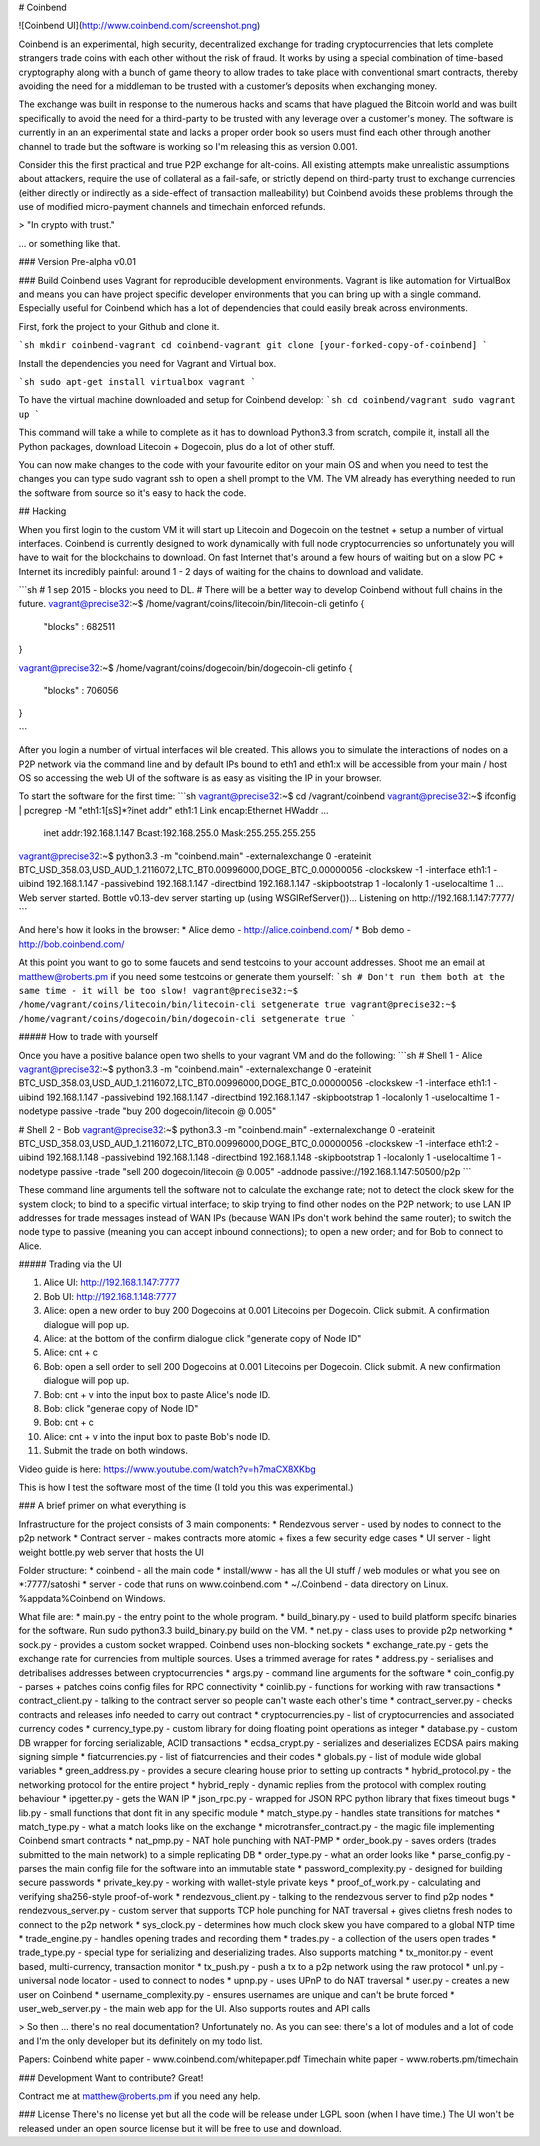 # Coinbend

![Coinbend UI](http://www.coinbend.com/screenshot.png)

Coinbend is an experimental, high security, decentralized exchange for trading cryptocurrencies that lets complete strangers trade coins with each other without the risk of fraud. It works by using a special combination of time-based cryptography along with a bunch of game theory to allow trades to take place with conventional smart contracts, thereby avoiding the need for a middleman to be trusted with a customer’s deposits when exchanging money.

The exchange was built in response to the numerous hacks and scams that have plagued the Bitcoin world and was built specifically to avoid the need for a third-party to be trusted with any leverage over a customer's money. The software is currently in an an experimental state and lacks a proper order book so users must find each other through another channel to trade but the software is working so I'm releasing this as version 0.001.

Consider this the first practical and true P2P exchange for alt-coins. All existing attempts make unrealistic assumptions about attackers, require the use of collateral as a fail-safe, or strictly depend on third-party trust to exchange currencies (either directly or indirectly as a side-effect of transaction malleability) but Coinbend avoids these problems through the use of modified micro-payment channels and timechain enforced refunds.

> "In crypto with trust."

... or something like that.

### Version
Pre-alpha v0.01

### Build
Coinbend uses Vagrant for reproducible development environments. Vagrant is like automation for VirtualBox and means you can have project specific developer environments that you can bring up with a single command. Especially useful for Coinbend which has a lot of dependencies that could easily break across environments.

First, fork the project to your Github and clone it.

```sh
mkdir coinbend-vagrant
cd coinbend-vagrant
git clone [your-forked-copy-of-coinbend]
```

Install the dependencies you need for Vagrant and Virtual box.

```sh
sudo apt-get install virtualbox vagrant
```

To have the virtual machine downloaded and setup for Coinbend develop:
```sh
cd coinbend/vagrant
sudo vagrant up
```

This command will take a while to complete as it has to download Python3.3 from scratch, compile it, install all the Python packages, download Litecoin + Dogecoin, plus do a lot of other stuff.

You can now make changes to the code with your favourite editor on your main OS and when you need to test the changes you can type sudo vagrant ssh to open a shell prompt to the VM. The VM already has everything needed to run the software from source so it's easy to hack the code.

## Hacking

When you first login to the custom VM it will start up Litecoin and Dogecoin on the testnet + setup a number of virtual interfaces. Coinbend is currently designed to work dynamically with full node cryptocurrencies so unfortunately you will have to wait for the blockchains to download. On fast Internet that's around a few hours of waiting but on a slow PC + Internet its incredibly painful: around 1 - 2 days of waiting for the chains to download and validate.

```sh
# 1 sep 2015 - blocks you need to DL.
# There will be a better way to develop Coinbend without full chains in the future.
vagrant@precise32:~$ /home/vagrant/coins/litecoin/bin/litecoin-cli getinfo
{
    "blocks" : 682511
}

vagrant@precise32:~$ /home/vagrant/coins/dogecoin/bin/dogecoin-cli getinfo
{
    "blocks" : 706056
}

```

After you login a number of virtual interfaces wil ble created. This allows you to simulate the interactions of nodes on a P2P network via the command line and by default IPs bound to eth1 and eth1:x will be accessible from your main / host OS so accessing the web UI of the software is as easy as visiting the IP in your browser.

To start the software for the first time:
```sh
vagrant@precise32:~$ cd /vagrant/coinbend
vagrant@precise32:~$ ifconfig | pcregrep -M "eth1:1[\s\S]*?inet addr"
eth1:1    Link encap:Ethernet  HWaddr ...  
          inet addr:192.168.1.147  Bcast:192.168.255.0  Mask:255.255.255.255

vagrant@precise32:~$ python3.3 -m "coinbend.main" -externalexchange 0 -erateinit BTC_USD_358.03,USD_AUD_1.2116072,LTC_BT0.00996000,DOGE_BTC_0.00000056 -clockskew -1 -interface eth1:1 -uibind 192.168.1.147 -passivebind 192.168.1.147 -directbind 192.168.1.147 -skipbootstrap 1 -localonly 1 -uselocaltime 1
...
Web server started.
Bottle v0.13-dev server starting up (using WSGIRefServer())...
Listening on http://192.168.1.147:7777/
```

And here's how it looks in the browser:
* Alice demo - http://alice.coinbend.com/
* Bob demo - http://bob.coinbend.com/

At this point you want to go to some faucets and send testcoins to your account addresses. Shoot me an email at matthew@roberts.pm if you need some testcoins or generate them yourself:
```sh
# Don't run them both at the same time - it will be too slow!
vagrant@precise32:~$ /home/vagrant/coins/litecoin/bin/litecoin-cli setgenerate true
vagrant@precise32:~$ /home/vagrant/coins/dogecoin/bin/dogecoin-cli setgenerate true
```

##### How to trade with yourself

Once you have a positive balance open two shells to your vagrant VM and do the following:
```sh
# Shell 1 - Alice
vagrant@precise32:~$ python3.3 -m "coinbend.main" -externalexchange 0 -erateinit BTC_USD_358.03,USD_AUD_1.2116072,LTC_BT0.00996000,DOGE_BTC_0.00000056 -clockskew -1 -interface eth1:1 -uibind 192.168.1.147 -passivebind 192.168.1.147 -directbind 192.168.1.147 -skipbootstrap 1 -localonly 1 -uselocaltime 1 -nodetype passive -trade "buy 200 dogecoin/litecoin @ 0.005"

# Shell 2 - Bob
vagrant@precise32:~$ python3.3 -m "coinbend.main" -externalexchange 0 -erateinit BTC_USD_358.03,USD_AUD_1.2116072,LTC_BT0.00996000,DOGE_BTC_0.00000056 -clockskew -1 -interface eth1:2 -uibind 192.168.1.148 -passivebind 192.168.1.148 -directbind 192.168.1.148 -skipbootstrap 1 -localonly 1 -uselocaltime 1 -nodetype passive -trade "sell 200 dogecoin/litecoin @ 0.005" -addnode passive://192.168.1.147:50500/p2p
```

These command line arguments tell the software not to calculate the exchange rate; not to detect the clock skew for the system clock; to bind to a specific virtual interface; to skip trying to find other nodes on the P2P network; to use LAN IP addresses for trade messages instead of WAN IPs (because WAN IPs don't work behind the same router); to switch the node type to passive (meaning you can accept inbound connections); to open a new order; and for Bob to connect to Alice.

##### Trading via the UI

1. Alice UI: http://192.168.1.147:7777 
2. Bob UI: http://192.168.1.148:7777
3. Alice: open a new order to buy 200 Dogecoins at 0.001 Litecoins per Dogecoin. Click submit. A confirmation dialogue will pop up.
4. Alice: at the bottom of the confirm dialogue click "generate copy of Node ID"
5. Alice: cnt + c
6. Bob: open a sell order to sell 200 Dogecoins at 0.001 Litecoins per Dogecoin. Click submit. A new confirmation dialogue will pop up.
7. Bob: cnt + v into the input box to paste Alice's node ID.
8. Bob: click "generae copy of Node ID"
9. Bob: cnt + c
10. Alice: cnt + v into the input box to paste Bob's node ID.
11. Submit the trade on both windows.

Video guide is here: https://www.youtube.com/watch?v=h7maCX8XKbg

This is how I test the software most of the time (I told you this was experimental.)

### A brief primer on what everything is

Infrastructure for the project consists of 3 main components:
* Rendezvous server - used by nodes to connect to the p2p network
* Contract server - makes contracts more atomic + fixes a few security edge cases
* UI server - light weight bottle.py web server that hosts the UI

Folder structure:
* coinbend - all the main code
* install/www - has all the UI stuff / web modules or what you see on *:7777/satoshi
* server - code that runs on www.coinbend.com
* ~/.Coinbend - data directory on Linux. %appdata%\Coinbend on Windows.

What file are:
* main.py - the entry point to the whole program.
* build_binary.py - used to build platform specifc binaries for the software. Run sudo python3.3 build_binary.py build on the VM.
* net.py - class uses to provide p2p networking
* sock.py - provides a custom socket wrapped. Coinbend uses non-blocking sockets
* exchange_rate.py - gets the exchange rate for currencies from multiple sources. Uses a trimmed average for rates
* address.py - serialises and detribalises addresses between cryptocurrencies
* args.py - command line arguments for the software
* coin_config.py - parses + patches coins config files for RPC connectivity
* coinlib.py - functions for working with raw transactions
* contract_client.py - talking to the contract server so people can't waste each other's time
* contract_server.py - checks contracts and releases info needed to carry out contract
* cryptocurrencies.py - list of cryptocurrencies and associated currency codes
* currency_type.py - custom library for doing floating point operations as integer
* database.py - custom DB wrapper for forcing serializable, ACID transactions
* ecdsa_crypt.py - serializes and deserializes ECDSA pairs making signing simple
* fiatcurrencies.py - list of fiatcurrencies and their codes
* globals.py - list of module wide global variables
* green_address.py - provides a secure clearing house prior to setting up contracts
* hybrid_protocol.py - the networking protocol for the entire project
* hybrid_reply - dynamic replies from the protocol with complex routing behaviour
* ipgetter.py - gets the WAN IP
* json_rpc.py - wrapped for JSON RPC python library that fixes timeout bugs
* lib.py - small functions that dont fit in any specific module
* match_stype.py - handles state transitions for matches
* match_type.py - what a match looks like on the exchange
* microtransfer_contract.py - the magic file implementing Coinbend smart contracts
* nat_pmp.py - NAT hole punching with NAT-PMP
* order_book.py - saves orders (trades submitted to the main network) to a simple replicating DB
* order_type.py - what an order looks like
* parse_config.py - parses the main config file for the software into an immutable state
* password_complexity.py - designed for building secure passwords
* private_key.py - working with wallet-style private keys
* proof_of_work.py - calculating and verifying sha256-style proof-of-work
* rendezvous_client.py - talking to the rendezvous server to find p2p nodes
* rendezvous_server.py - custom server that supports TCP hole punching for NAT traversal + gives clietns fresh nodes to connect to the p2p network
* sys_clock.py - determines how much clock skew you have compared to a global NTP time
* trade_engine.py - handles opening trades and recording them
* trades.py - a collection of the users open trades
* trade_type.py - special type for serializing and deserializing trades. Also supports matching
* tx_monitor.py - event based, multi-currency, transaction monitor
* tx_push.py - push a tx to a p2p network using the raw protocol
* unl.py - universal node locator - used to connect to nodes
* upnp.py - uses UPnP to do NAT traversal
* user.py - creates a new user on Coinbend
* username_complexity.py - ensures usernames are unique and can't be brute forced
* user_web_server.py - the main web app for the UI. Also supports routes and API calls

> So then ... there's no real documentation? Unfortunately no. As you can see: there's a lot of modules and a lot of code and I'm the only developer but its definitely on my todo list.

Papers:
Coinbend white paper - www.coinbend.com/whitepaper.pdf
Timechain white paper - www.roberts.pm/timechain

### Development
Want to contribute? Great!

Contract me at matthew@roberts.pm if you need any help.

### License
There's no license yet but all the code will be release under LGPL soon (when I have time.) The UI won't be released under an open source license but it will be free to use and download.
